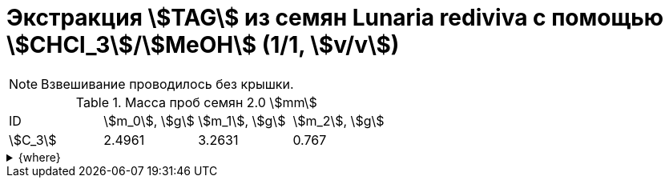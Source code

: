 = Экстракция stem:[TAG] из семян *Lunaria rediviva* с помощью stem:[CHCl_3]/stem:[MeOH] (1/1, stem:[v/v])
:page-categories: [Experiment]
:page-tags: [Laboratory, Log, LunariaRediviva, TAG]
:page-update: []

NOTE: Взвешивание проводилось без крышки.

.Масса проб семян 2.0 stem:[mm]
[cols="4*", frame=all, grid=all]
|===
|ID        |stem:[m_0], stem:[g]|stem:[m_1], stem:[g]|stem:[m_2], stem:[g]
|stem:[С_3]|2.4961              |3.2631              |0.767
|===

.{where}
[%collapsible]
====
stem:[m_0]:: Масса пустой пробирки
stem:[m_1]:: Масса пробирки с пробой
stem:[m_2]:: Масса пробы


stem:[С_3]::: Семена 2.0 stem:[mm]
====

